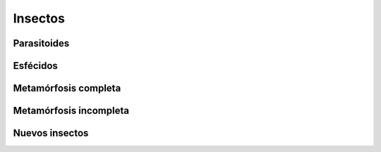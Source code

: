 Insectos
========

Parasitoides
------------

Esfécidos
---------

Metamórfosis completa
---------------------

Metamórfosis incompleta
-----------------------

Nuevos insectos
---------------

